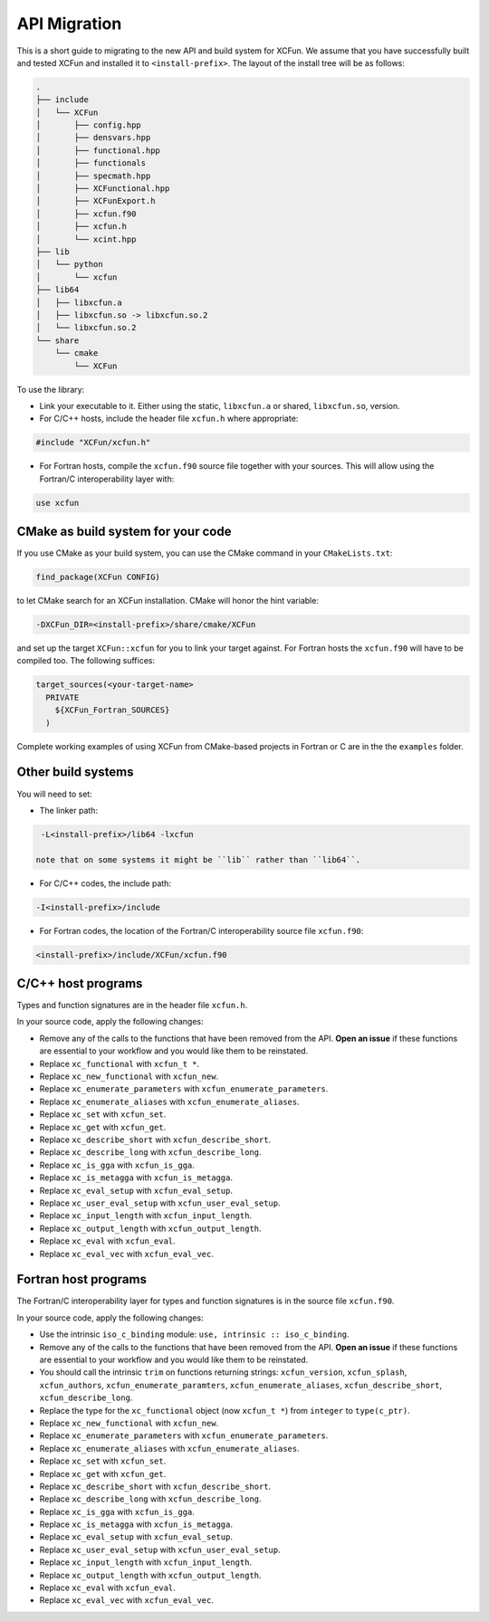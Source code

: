 .. _migration:

*************
API Migration
*************

This is a short guide to migrating to the new API and build system for XCFun.
We assume that you have successfully built and tested XCFun and installed it to
``<install-prefix>``.
The layout of the install tree will be as follows:

.. code::

   .
   ├── include
   │   └── XCFun
   │       ├── config.hpp
   │       ├── densvars.hpp
   │       ├── functional.hpp
   │       ├── functionals
   │       ├── specmath.hpp
   │       ├── XCFunctional.hpp
   │       ├── XCFunExport.h
   │       ├── xcfun.f90
   │       ├── xcfun.h
   │       └── xcint.hpp
   ├── lib
   │   └── python
   │       └── xcfun
   ├── lib64
   │   ├── libxcfun.a
   │   ├── libxcfun.so -> libxcfun.so.2
   │   └── libxcfun.so.2
   └── share
       └── cmake
           └── XCFun

To use the library:

- Link your executable to it. Either using the static, ``libxcfun.a`` or shared,
  ``libxcfun.so``, version.
- For C/C++ hosts, include the header file ``xcfun.h`` where appropriate:

.. code::

   #include "XCFun/xcfun.h"

- For Fortran hosts, compile the ``xcfun.f90`` source file together with your
  sources. This will allow using the Fortran/C interoperability layer with:

.. code::

   use xcfun

CMake as build system for your code
-----------------------------------

If you use CMake as your build system, you can use the CMake command in your ``CMakeLists.txt``:

.. code::

   find_package(XCFun CONFIG)

to let CMake search for an XCFun installation. CMake will honor the hint variable:

.. code::

   -DXCFun_DIR=<install-prefix>/share/cmake/XCFun

and set up the target ``XCFun::xcfun`` for you to link your target against.
For Fortran hosts the ``xcfun.f90`` will have to be compiled too. The following suffices:

.. code::

   target_sources(<your-target-name>
     PRIVATE
       ${XCFun_Fortran_SOURCES}
     )

Complete working examples of using XCFun from CMake-based projects in Fortran or
C are in the the ``examples`` folder.

Other build systems
-------------------

You will need to set:

- The linker path:

.. code::

   -L<install-prefix>/lib64 -lxcfun

  note that on some systems it might be ``lib`` rather than ``lib64``.

- For C/C++ codes, the include path:

.. code::

   -I<install-prefix>/include

- For Fortran codes, the location of the Fortran/C interoperability source file ``xcfun.f90``:

.. code::

   <install-prefix>/include/XCFun/xcfun.f90

C/C++ host programs
-------------------

Types and function signatures are in the header file ``xcfun.h``.

In your source code, apply the following changes:

- Remove any of the calls to the functions that have been removed from the API.
  **Open an issue** if these functions are essential to your workflow and you would
  like them to be reinstated.
- Replace ``xc_functional`` with ``xcfun_t *``.
- Replace ``xc_new_functional`` with ``xcfun_new``.
- Replace ``xc_enumerate_parameters`` with ``xcfun_enumerate_parameters``.
- Replace ``xc_enumerate_aliases`` with ``xcfun_enumerate_aliases``.
- Replace ``xc_set`` with ``xcfun_set``.
- Replace ``xc_get`` with ``xcfun_get``.
- Replace ``xc_describe_short`` with ``xcfun_describe_short``.
- Replace ``xc_describe_long`` with ``xcfun_describe_long``.
- Replace ``xc_is_gga`` with ``xcfun_is_gga``.
- Replace ``xc_is_metagga`` with ``xcfun_is_metagga``.
- Replace ``xc_eval_setup`` with ``xcfun_eval_setup``.
- Replace ``xc_user_eval_setup`` with ``xcfun_user_eval_setup``.
- Replace ``xc_input_length`` with ``xcfun_input_length``.
- Replace ``xc_output_length`` with ``xcfun_output_length``.
- Replace ``xc_eval`` with ``xcfun_eval``.
- Replace ``xc_eval_vec`` with ``xcfun_eval_vec``.

Fortran host programs
---------------------

The Fortran/C interoperability layer for types and function signatures is in the source file ``xcfun.f90``.

In your source code, apply the following changes:

- Use the intrinsic ``iso_c_binding`` module: ``use, intrinsic :: iso_c_binding``.
- Remove any of the calls to the functions that have been removed from the API.
  **Open an issue** if these functions are essential to your workflow and you would
  like them to be reinstated.
- You should call the intrinsic ``trim`` on functions returning strings: ``xcfun_version``,
  ``xcfun_splash``, ``xcfun_authors``, ``xcfun_enumerate_paramters``,
  ``xcfun_enumerate_aliases``, ``xcfun_describe_short``,
  ``xcfun_describe_long``.
- Replace the type for the ``xc_functional`` object (now ``xcfun_t *``) from ``integer`` to ``type(c_ptr)``.
- Replace ``xc_new_functional`` with ``xcfun_new``.
- Replace ``xc_enumerate_parameters`` with ``xcfun_enumerate_parameters``.
- Replace ``xc_enumerate_aliases`` with ``xcfun_enumerate_aliases``.
- Replace ``xc_set`` with ``xcfun_set``.
- Replace ``xc_get`` with ``xcfun_get``.
- Replace ``xc_describe_short`` with ``xcfun_describe_short``.
- Replace ``xc_describe_long`` with ``xcfun_describe_long``.
- Replace ``xc_is_gga`` with ``xcfun_is_gga``.
- Replace ``xc_is_metagga`` with ``xcfun_is_metagga``.
- Replace ``xc_eval_setup`` with ``xcfun_eval_setup``.
- Replace ``xc_user_eval_setup`` with ``xcfun_user_eval_setup``.
- Replace ``xc_input_length`` with ``xcfun_input_length``.
- Replace ``xc_output_length`` with ``xcfun_output_length``.
- Replace ``xc_eval`` with ``xcfun_eval``.
- Replace ``xc_eval_vec`` with ``xcfun_eval_vec``.
